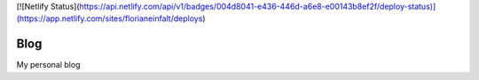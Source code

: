 [![Netlify Status](https://api.netlify.com/api/v1/badges/004d8041-e436-446d-a6e8-e00143b8ef2f/deploy-status)](https://app.netlify.com/sites/florianeinfalt/deploys)

Blog
====

My personal blog
